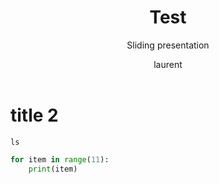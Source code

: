 #+TITLE: Test
#+REVEAL_ROOT: https://cdn.jsdelivr.net/npm/reveal.js@4.0.0

#+REVEAL_PLUGINS: ( chalkboard menu )
# #+REVEAL_EXTERNAL_PLUGIN: ( chalkboard menu )

# #+REVEAL_ADD_PLUGIN: chalkboard RevealChalkboard plugin/chalkboard/plugin.js
# #+REVEAL_EXTRA_CSS: ./mystyle.css
# #+ATTR_ORG: :width 200/250/300/400/500/600
# #+ATTR_LATEX: :width 2.0in
# #+ATTR_HTML: :width 200/250/300/400/500/600px
# #+REVEAL_TITLE_SLIDE: <h2>%t</h2><h3>%s</h3><p>%A %a</p><p><a href="%u">%u</a></p>
# #+REVEAL_THEME: moon
# # ./assets/stars.jpg
#+REVEAL_TITLE_SLIDE_BACKGROUND: https://images.freeimages.com/images/large-previews/f0d/night-sky-1401615.jpg
#+Subtitle: Sliding presentation
#+Author: laurent
#+Email: laurent_pinson@hotmail.com
#+REVEAL_TALK_URL: https://laurenthyz.github.io/jason/blue.html
* title 2

#+BEGIN_SRC shell
ls
#+END_SRC

#+BEGIN_SRC python
for item in range(11):
    print(item)
#+END_SRC
